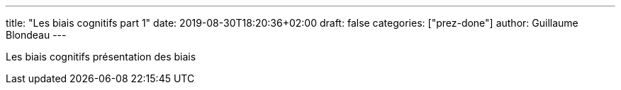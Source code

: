 ---
title: "Les biais cognitifs part 1"
date: 2019-08-30T18:20:36+02:00
draft: false
categories: ["prez-done"]
author: Guillaume Blondeau
---

Les biais cognitifs présentation des biais